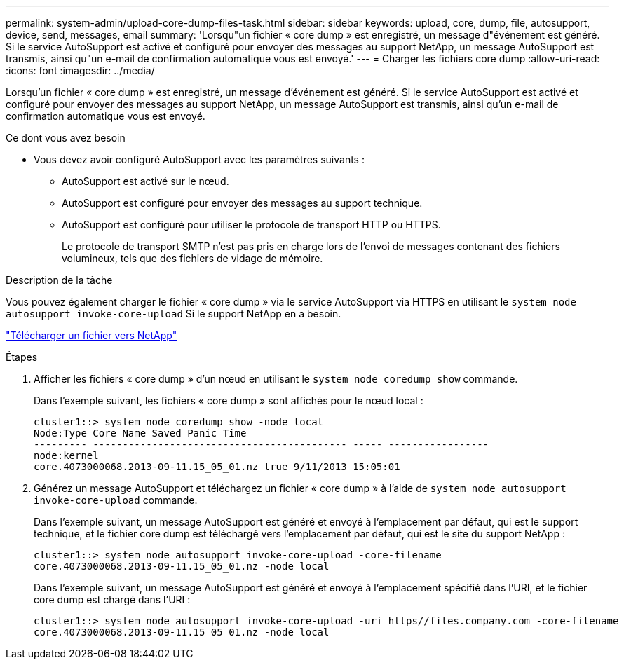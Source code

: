 ---
permalink: system-admin/upload-core-dump-files-task.html 
sidebar: sidebar 
keywords: upload, core, dump, file, autosupport, device, send, messages, email 
summary: 'Lorsqu"un fichier « core dump » est enregistré, un message d"événement est généré. Si le service AutoSupport est activé et configuré pour envoyer des messages au support NetApp, un message AutoSupport est transmis, ainsi qu"un e-mail de confirmation automatique vous est envoyé.' 
---
= Charger les fichiers core dump
:allow-uri-read: 
:icons: font
:imagesdir: ../media/


[role="lead"]
Lorsqu'un fichier « core dump » est enregistré, un message d'événement est généré. Si le service AutoSupport est activé et configuré pour envoyer des messages au support NetApp, un message AutoSupport est transmis, ainsi qu'un e-mail de confirmation automatique vous est envoyé.

.Ce dont vous avez besoin
* Vous devez avoir configuré AutoSupport avec les paramètres suivants :
+
** AutoSupport est activé sur le nœud.
** AutoSupport est configuré pour envoyer des messages au support technique.
** AutoSupport est configuré pour utiliser le protocole de transport HTTP ou HTTPS.
+
Le protocole de transport SMTP n'est pas pris en charge lors de l'envoi de messages contenant des fichiers volumineux, tels que des fichiers de vidage de mémoire.





.Description de la tâche
Vous pouvez également charger le fichier « core dump » via le service AutoSupport via HTTPS en utilisant le `system node autosupport invoke-core-upload` Si le support NetApp en a besoin.

https://kb.netapp.com/Advice_and_Troubleshooting/Miscellaneous/How_to_upload_a_file_to_NetApp["Télécharger un fichier vers NetApp"^]

.Étapes
. Afficher les fichiers « core dump » d'un nœud en utilisant le `system node coredump show` commande.
+
Dans l'exemple suivant, les fichiers « core dump » sont affichés pour le nœud local :

+
[listing]
----
cluster1::> system node coredump show -node local
Node:Type Core Name Saved Panic Time
--------- ------------------------------------------- ----- -----------------
node:kernel
core.4073000068.2013-09-11.15_05_01.nz true 9/11/2013 15:05:01
----
. Générez un message AutoSupport et téléchargez un fichier « core dump » à l'aide de `system node autosupport invoke-core-upload` commande.
+
Dans l'exemple suivant, un message AutoSupport est généré et envoyé à l'emplacement par défaut, qui est le support technique, et le fichier core dump est téléchargé vers l'emplacement par défaut, qui est le site du support NetApp :

+
[listing]
----
cluster1::> system node autosupport invoke-core-upload -core-filename
core.4073000068.2013-09-11.15_05_01.nz -node local
----
+
Dans l'exemple suivant, un message AutoSupport est généré et envoyé à l'emplacement spécifié dans l'URI, et le fichier core dump est chargé dans l'URI :

+
[listing]
----
cluster1::> system node autosupport invoke-core-upload -uri https//files.company.com -core-filename
core.4073000068.2013-09-11.15_05_01.nz -node local
----

